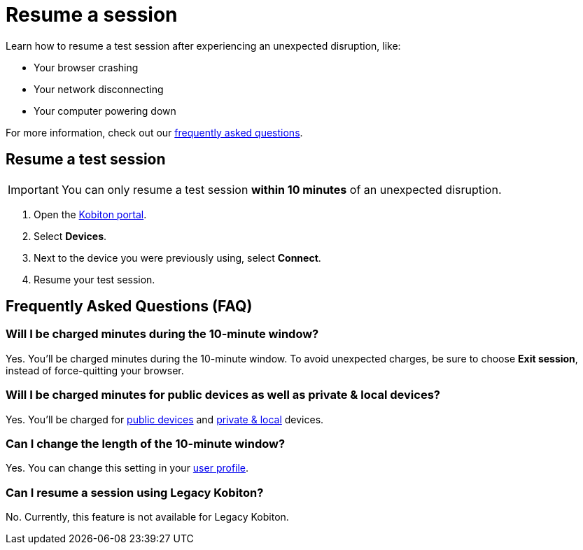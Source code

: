 = Resume a session
:navtitle: Resume a session

Learn how to resume a test session after experiencing an unexpected disruption, like:

* Your browser crashing
* Your network disconnecting
* Your computer powering down

For more information, check out our xref:_frequently_asked_questions[frequently asked questions].

== Resume a test session

[IMPORTANT]
You can only resume a test session *within 10 minutes* of an unexpected disruption.

. Open the https://portal.kobiton.com/login[Kobiton portal].
. Select *Devices*.
. Next to the device you were previously using, select *Connect*.
. Resume your test session.

[#_frequently_asked_questions]
== Frequently Asked Questions (FAQ)

=== Will I be charged minutes during the 10-minute window?

Yes. You'll be charged minutes during the 10-minute window. To avoid unexpected charges, be sure to choose *Exit session*, instead of force-quitting your browser.

=== Will I be charged minutes for public devices as well as private & local devices?

Yes. You'll be charged for xref:start-a-session.adoc#_device_types[public devices] and xref:start-a-session.adoc#_device_types[private & local] devices.

=== Can I change the length of the 10-minute window?

Yes. You can change this setting in your xref:account-setup-and-admin:user-profile.adoc[user profile].

=== Can I resume a session using Legacy Kobiton?

No. Currently, this feature is not available for Legacy Kobiton.
